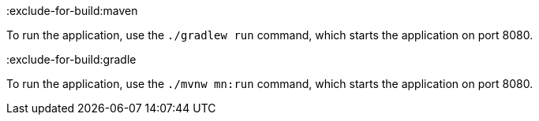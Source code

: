 :exclude-for-build:maven

To run the application, use the `./gradlew run` command, which starts the application on port 8080.

:exclude-for-build:

:exclude-for-build:gradle

To run the application, use the `./mvnw mn:run` command, which starts the application on port 8080.

:exclude-for-build:
